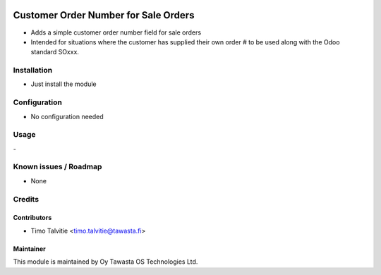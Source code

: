 .. image:: https://img.shields.io/badge/licence-AGPL--3-blue.svg
   :target: http://www.gnu.org/licenses/agpl-3.0-standalone.html
   :alt: License: AGPL-3

=====================================
Customer Order Number for Sale Orders
=====================================

* Adds a simple customer order number field for sale orders
* Intended for situations where the customer has supplied their own order # to be used along with the Odoo standard SOxxx.

Installation
============
* Just install the module

Configuration
=============
* No configuration needed

Usage
=====
\- 

Known issues / Roadmap
======================
* None

Credits
=======

Contributors
------------
* Timo Talvitie <timo.talvitie@tawasta.fi>

Maintainer
----------

.. image:: http://tawasta.fi/templates/tawastrap/images/logo.png
   :alt: Oy Tawasta OS Technologies Ltd.
   :target: http://tawasta.fi/

This module is maintained by Oy Tawasta OS Technologies Ltd.